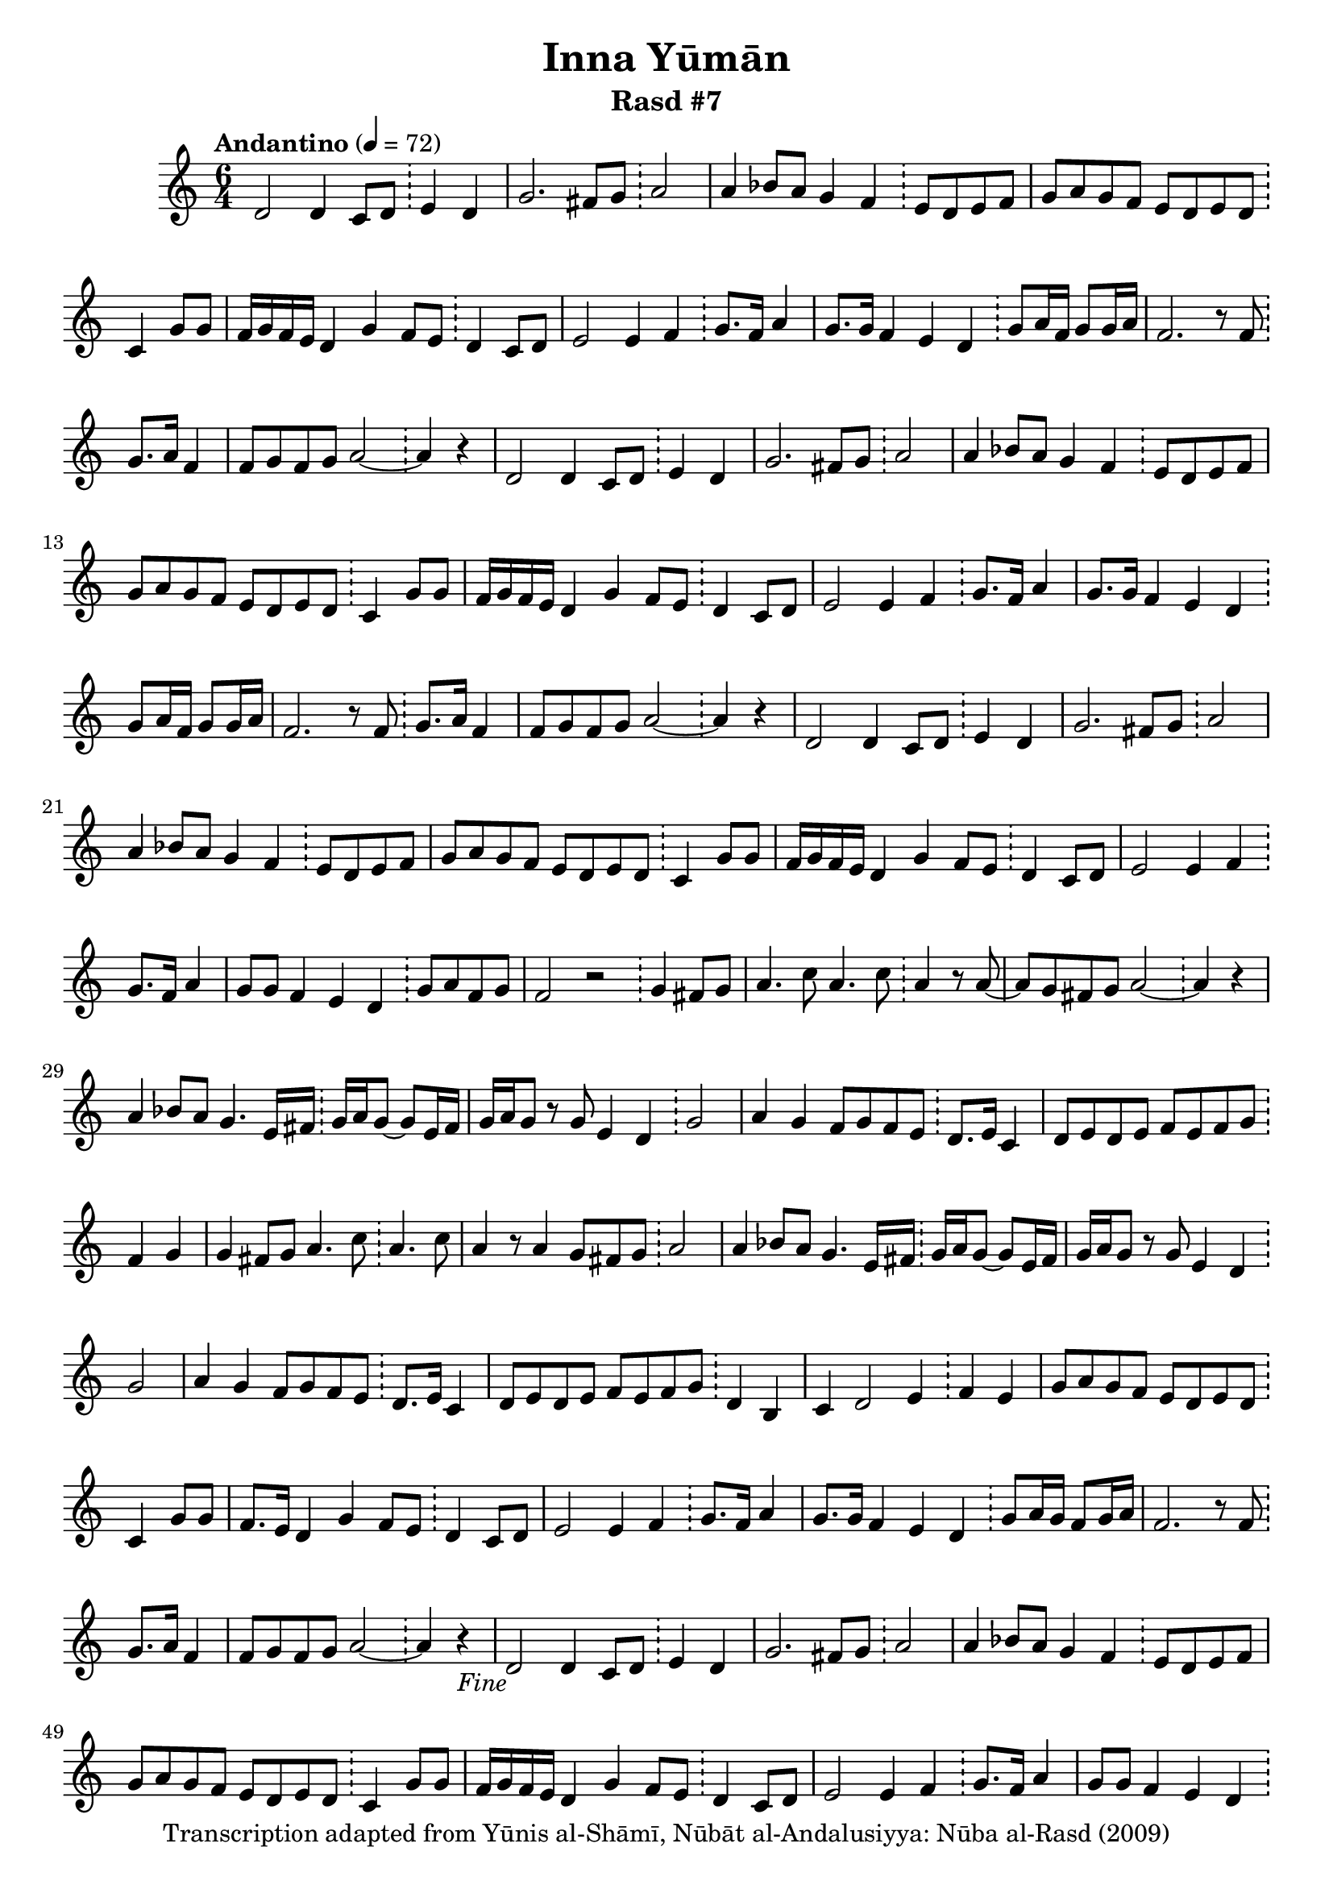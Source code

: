 \version "2.18.2"

\header {
	title = "Inna Yūmān"
	subtitle = "Rasd #7"
	copyright = "Transcription adapted from Yūnis al-Shāmī, Nūbāt al-Andalusiyya: Nūba al-Rasd (2009)"
	tagline = ""
}

% VARIABLES

db = \bar "!"
dc = \markup { \right-align { \italic { "D.C. al Fine" } } }
ds = \markup { \right-align { \italic { "D.S. al Fine" } } }
dsalcoda = \markup { \right-align { \italic { "D.S. al Coda" } } }
dcalcoda = \markup { \right-align { \italic { "D.C. al Coda" } } }
fine = \markup { \italic { "Fine" } }
incomplete = \markup { \right-align "Incomplete: missing pages in scan. Following number is likely also missing" }
continue = \markup { \center-align "Continue..." }
segno = \markup { \musicglyph #"scripts.segno" }
coda = \markup { \musicglyph #"scripts.coda" }
error = \markup { { "Wrong number of beats in score" } }
repeaterror = \markup { { "Score appears to be missing repeat" } }
accidentalerror = \markup { { "Unclear accidentals" } }

\score {
	\relative d' {
		\clef "treble"
		\key c \major
		\time #'(2 2 2) 6/4
		\tempo "Andantino" 4 = 72

		\repeat unfold 2 {

			d2 d4 c8 d \db e4 d |
			g2. fis8 g \db a2 |
			a4 bes8 a g4 f \db e8 d e f |
			g a g f e d e d \db c4 g'8 g |
			f16 g f e d4 g f8 e \db d4 c8 d |
			e2 e4 f \db g8. f16 a4 |
			g8. g16 f4 e d \db g8 a16 f g8 g16 a |
			f2. r8 f8 \db g8. a16 f4 |
			f8 g f g a2~ \db a4 r4

		}

		\repeat unfold 2 {

			d,2 d4 c8 d \db e4 d |
			g2. fis8 g \db a2 |
			a4 bes8 a g4 f \db e8 d e f |
			g a g f e d e d \db c4 g'8 g |
			f16 g f e d4 g f8 e \db d4 c8 d |
			e2 e4 f \db g8. f16 a4 |
			g8 g f4 e d \db g8 a f g |
			f2 r2 \db g4 fis8 g |
			a4. c8 a4. c8 \db a4 r8 a8~ |
			a g fis g a2~ \db a4 r4 |
			a4 bes8 a g4. e16 fis \db g16 a g8~ g e16 fis |
			g a g8 r8 g e4 d \db g2 |
			a4 g f8 g f e \db d8. e16 c4 |
			d8 e d e f e f g \db f4 g |
			g fis8 g a4. c8 \db a4. c8 |
			a4 r8 a4 g8 fis g \db a2 |
			a4 bes8 a g4. e16 fis \db g16 a g8~ g e16 fis |
			g a g8 r8 g e4 d \db g2 |
			a4 g f8 g f e \db d8. e16 c4 |
			d8 e d e f e f g \db d4 b |
			c4 d2 e4 \db f e |
			g8 a g f e d e d \db c4 g'8 g |
			f8. e16 d4 g f8 e \db d4 c8 d |
			e2 e4 f \db g8. f16 a4 |
			g8. g16 f4 e d \db g8 a16 g f8 g16 a |
			f2. r8 f8 \db g8. a16 f4 |
			f8 g f g a2~ \db a4 r4-\fine |

		}

		\repeat unfold 2 {

			c4 d8 c b a b c \db d e d b~ |
			b8 b4 a8 b16 c b a g4 \db a b |
			c d8 c b a b c \db d e d b~ |
			b8 b4 a8 g4 b \db b2~ |
			b8 a g a b16 c b a g8 g \db a g a b |
			d16 c b a g4 a8 g a b \db g4 a8 b |
			g4 e d e16 fis g a \db g4 e8 d |
			g4. a8 b c d4 \db b8 b c e |
			d16 c b a g8 a b16 c b a g8 g \db a8 g a e' |

		}

		\alternative {
			{ d8 c16 d b c a b g4 r4 \db a b | }
			{ d8 c16 d b c a b g4 r4 \db a b | }

		}

		c4 d8 c b a b c \db d e d b~ |
		b8 b4 a8 b16 c b a g4 \db a4 b |
		c4 d8 c b a b c \db d e d b~ |
		b8 b4 a8 g4 b \db b2~ |
		b8 a g a b16 c b a g8 g \db a g b a |
		g2._\dc r4 \db r2 

		\bar "||"

	}
	\layout {}
	\midi {}
}
